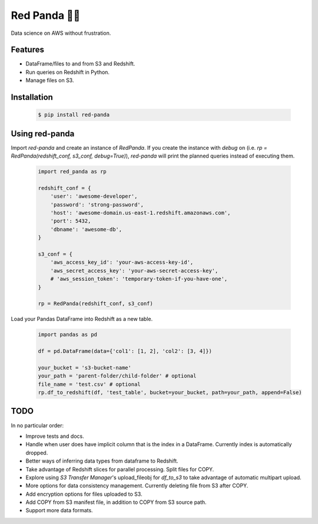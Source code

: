 Red Panda 🐼😊
=============

Data science on AWS without frustration.

Features
--------

- DataFrame/files to and from S3 and Redshift.
- Run queries on Redshift in Python.
- Manage files on S3.


Installation
------------

    .. code-block:: console
       
        $ pip install red-panda


Using red-panda
---------------

Import `red-panda` and create an instance of `RedPanda`. If you create the instance with `debug` on (i.e. `rp = RedPanda(redshift_conf, s3_conf, debug=True)`), `red-panda` will print the planned queries instead of executing them.

    .. code-block:: python

        import red_panda as rp

        redshift_conf = {
            'user': 'awesome-developer',
            'password': 'strong-password',
            'host': 'awesome-domain.us-east-1.redshift.amazonaws.com',
            'port': 5432,
            'dbname': 'awesome-db',
        }

        s3_conf = {
            'aws_access_key_id': 'your-aws-access-key-id',
            'aws_secret_access_key': 'your-aws-secret-access-key',
            # 'aws_session_token': 'temporary-token-if-you-have-one',
        }

        rp = RedPanda(redshift_conf, s3_conf)


Load your Pandas DataFrame into Redshift as a new table.

    .. code-block:: python

        import pandas as pd

        df = pd.DataFrame(data={'col1': [1, 2], 'col2': [3, 4]})

        your_bucket = 's3-bucket-name'
        your_path = 'parent-folder/child-folder' # optional
        file_name = 'test.csv' # optional
        rp.df_to_redshift(df, 'test_table', bucket=your_bucket, path=your_path, append=False)


TODO
----

In no particular order:

- Improve tests and docs.
- Handle when user does have implicit column that is the index in a DataFrame. Currently index is automatically dropped.
- Better ways of inferring data types from dataframe to Redshift.
- Take advantage of Redshift slices for parallel processing. Split files for COPY.
- Explore using `S3 Transfer Manager`'s upload_fileobj for `df_to_s3` to take advantage of automatic multipart upload.
- More options for data consistency management. Currently deleting file from S3 after COPY.
- Add encryption options for files uploaded to S3.
- Add COPY from S3 manifest file, in addition to COPY from S3 source path.
- Support more data formats.
